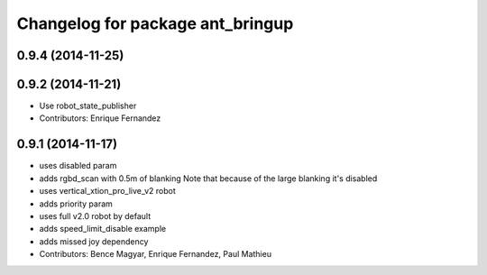 ^^^^^^^^^^^^^^^^^^^^^^^^^^^^^^^^^
Changelog for package ant_bringup
^^^^^^^^^^^^^^^^^^^^^^^^^^^^^^^^^

0.9.4 (2014-11-25)
------------------

0.9.2 (2014-11-21)
------------------
* Use robot_state_publisher
* Contributors: Enrique Fernandez

0.9.1 (2014-11-17)
------------------
* uses disabled param
* adds rgbd_scan with 0.5m of blanking
  Note that because of the large blanking it's disabled
* uses vertical_xtion_pro_live_v2 robot
* adds priority param
* uses full v2.0 robot by default
* adds speed_limit_disable example
* adds missed joy dependency
* Contributors: Bence Magyar, Enrique Fernandez, Paul Mathieu
